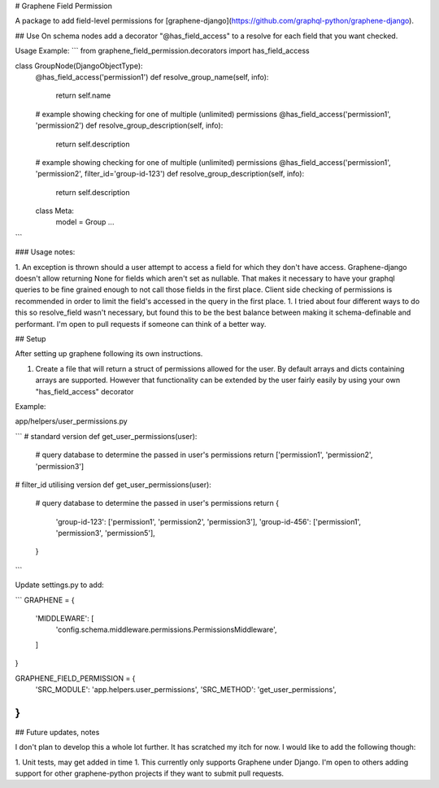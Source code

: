 # Graphene Field Permission

A package to add field-level permissions for [graphene-django](https://github.com/graphql-python/graphene-django).



## Use
On schema nodes add a decorator "\@has_field_access" to a resolve for each field that you want checked.


Usage Example:
```
from graphene_field_permission.decorators import has_field_access

class GroupNode(DjangoObjectType):
    @has_field_access('permission1')
    def resolve_group_name(self, info):
        return self.name

    # example showing checking for one of multiple (unlimited) permissions
    @has_field_access('permission1', 'permission2')
    def resolve_group_description(self, info):
        return self.description

    # example showing checking for one of multiple (unlimited) permissions
    @has_field_access('permission1', 'permission2', filter_id='group-id-123')
    def resolve_group_description(self, info):
        return self.description

    class Meta:
        model = Group
        ...

```

### Usage notes:

1. An exception is thrown should a user attempt to access a field for which they don't have access. Graphene-django doesn't allow returning None for fields which aren't set as nullable. That makes it necessary to have your graphql queries to be fine grained enough to not call those fields in the first place. Client side checking of permissions is recommended in order to limit the field's accessed in the query in the first place.
1. I tried about four different ways to do this so resolve_field wasn't necessary, but found this to be the best balance between making it schema-definable and performant. I'm open to pull requests if someone can think of a better way.

## Setup

After setting up graphene following its own instructions.


1. Create a file that will return a struct of permissions allowed for the user. By default arrays and dicts containing arrays are supported. However that functionality can be extended by the user fairly easily by using your own "has_field_access" decorator

Example:

app/helpers/user_permissions.py

```
# standard version
def get_user_permissions(user):
    # query database to determine the passed in user's permissions
    return ['permission1', 'permission2', 'permission3']

# filter_id utilising version
def get_user_permissions(user):
    # query database to determine the passed in user's permissions
    return {
        'group-id-123': ['permission1', 'permission2', 'permission3'],
        'group-id-456': ['permission1', 'permission3', 'permission5'],
    }
```

Update settings.py to add:

```
GRAPHENE = {
    'MIDDLEWARE': [
        'config.schema.middleware.permissions.PermissionsMiddleware',
    ]

}

GRAPHENE_FIELD_PERMISSION = {
    'SRC_MODULE': 'app.helpers.user_permissions',
    'SRC_METHOD': 'get_user_permissions',
}
```

## Future updates, notes

I don't plan to develop this a whole lot further. It has scratched my itch for now. I would like to add the following though:

1. Unit tests, may get added in time
1. This currently only supports Graphene under Django. I'm open to others adding support for other graphene-python projects if they want to submit pull requests.


